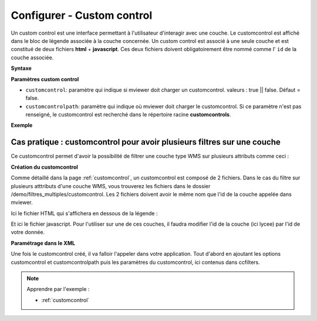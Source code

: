 .. Authors :
.. mviewer team

.. _configcustomcontrol:

Configurer - Custom control
===========================


Un custom control est une interface permettant à l'utilisateur d'interagir avec une couche. Le customcontrol est affiché dans le bloc de légende associée à la couche concernée.
Un custom control est associé à une seule couche et est constitué de deux fichiers **html** + **javascript**. Ces deux fichiers doivent obligatoirement être nommé comme l' ``id`` de la couche associée.

**Syntaxe**

.. code-block:: XML
	:emphasize-lines: 2,3

	<layer id="moncustom"
		customcontrol="true"
		customcontrolpath="chemin_vers_fichiers">
	</layer>


**Paramètres custom control**

* ``customcontrol``: paramètre qui indique si mviewer doit charger un customcontrol. valeurs : true || false. Défaut = false.
* ``customcontrolpath``: paramètre qui indique où mviewer doit charger le customcontrol. Si ce paramètre n'est pas renseigné, le customcontrol est recherché dans le répertoire racine **customcontrols**.




**Exemple**

.. code-block:: XML
    :caption: config.xml
    :emphasize-lines: 7-8

	<layer id="heatmap"
        name="Earthquakes Heatmap"
        visible="true"
        url="demo/heatmap/customlayer.js"
        queryable="true"
        type="customlayer"
        customcontrol="true"
        customcontrolpath="demo/heatmap/control"
        legendurl="demo/heatmap/legend.png"
        opacity="1"
        expanded="true"
        attribution=""
        metadata=""
        metadata-csw="">
    </layer>

.. _multiplefilter:

Cas pratique : customcontrol pour avoir plusieurs filtres sur une couche
------------------------

Ce customcontrol permet d'avoir la possibilité de filtrer une couche type WMS sur plusieurs attributs comme ceci : 

.. image:: ../_images/dev/config_customcontrol/filtres_multiples.png
              :alt: Filtre sur plusieurs attributs
              :align: center


**Création du customcontrol**

Comme détaillé dans la page :ref:`customcontrol`, un customcontrol est composé de 2 fichiers. Dans le cas du filtre sur plusieurs atttributs d'une couche WMS, vous trouverez les fichiers dans le dossier /demo/filtres_multiples/customcontrol.
Les 2 fichiers doivent avoir le même nom que l'id de la couche appelée dans mviewer.

Ici le fichier HTML qui s'affichera en dessous de la légende :

.. code-block:: HTML
    :caption: lycee.html
    :emphasize-lines: 2

    <div class="form cql-filter-list">
        <label>Filtre sur 2 champs</label>
        <style>
            .form.cql-filter-list {
                outline: 2px dashed gray;
                display: inline-table;
                padding-bottom: 20px;
                padding-top: 4px;
                outline-offset: 5px;
            }
            #layers-container .form.cql-filter-list .form-group label {
                font-family: "roboto", Arial, Sans-serif;
                font-style: italic;
                padding-left: 17px;
            }
            .form.cql-filter-list>label {
                font-family: "roboto_bold", Arial, Sans-serif;
            }
        </style>
    </div>

Et ici le fichier javascript. Pour l'utiliser sur une de ces couches, il faudra modifier l'id de la couche (ici lycee) par l'id de votre donnée.


.. code-block:: javascript
    :caption: lycee.js
    :linenos:
    :emphasize-lines: 1-3

    //Modifier lycee par l'id de votre couche
    mviewer.customControls.lycee = (function () {
    const _idlayer = "lycee";
    const _layer = mviewer.getLayer(_idlayer);
    let noFilterLabel = "All";
    let logicalOperator = "AND";

    return {
        init: function () {
        // mandatory - code executed when panel is opened
        const _html = [];
        //Check for xml config ccfilters
        let filters = [];
        if (_layer.ccfilters && _layer.ccfilters.filter) {
            //Convert filter to Array if is not Array (Fix one filter bug)
            if (!Array.isArray(_layer.ccfilters.filter)) {_layer.ccfilters.filter = [_layer.ccfilters.filter]}
            //Configuration
            if (_layer.ccfilters.logicaloperator) { logicalOperator = _layer.ccfilters.logicaloperator; }
            if (_layer.ccfilters.nofilterlabel) { noFilterLabel = _layer.ccfilters.nofilterlabel; }
            filters = _layer.ccfilters.filter.map(function(f) { return {
                'label' : f.label,
                'field' : f.field,
                'values' : f.values.split(","),
                'multiple': (f.multiselection && f.multiselection == "true")
            }
            });
        } else {
            console.log(`Le customcontrol ${_idlayer} n'a pu être initialisé car la conf xml est incomplète (propriété ccfilters)`)
        }
        filters.forEach(function(f) {
            const options = f.values.map(function(v) {return `<option ${f.multiple?'selected':''}>${v}</option>`});
            if (!f.multiple) {
            options.unshift(`<option>${noFilterLabel}</option>`);
            }
            const select = `<div class="form-group">
            <label for="${_idlayer}-${f.field}">${f.label} :</label>
            <div class="col-md-10 col-md-offset-1">
            <select ${f.multiple?'multiple':''} placeholder="${f.label}" id="${_idlayer}-${f.field}" data-source="${f.field}" class="form-control cql-filter" onchange="mviewer.customControls.${_idlayer}.filter(this);">
                ${options.join("")}
            </select>
            </div>
        </div>`;
        _html.push(select);
        });
        document.querySelector(".cql-filter-list>style").insertAdjacentHTML("afterend", _html.join("\n"));

        },

        filter: function(element) {
        const _filter = [];
        element.closest(".cql-filter-list").querySelectorAll(".cql-filter").forEach(function(q) {
            const values = Array.from(q.selectedOptions).map(({ value }) => value);
            if (values.length == 1) {
            // Filtres avec choix unique
            const value = values[0];
            if (value != noFilterLabel) {
                _filter.push(`${q.dataset.source} = '${value.replace("'", "''")}'`);
            }
            } else {
            // Filtres avec choix multiple
            const list = []
            values.forEach(function(value) {
                list.push(`'${value.replace("'", "''")}'`)
            })
            _filter.push(`${q.dataset.source} in (${list.join(',')})`);
            }

        });
        console.log(_filter);
        const layer = _layer.layer;
        const _source = layer.getSource();
        const params = _source.getParams();
        params.t = new Date().getMilliseconds();
        if (_filter.length > 0) {
            const cql_filter = _filter.join(` ${logicalOperator} `);
            params.CQL_FILTER = cql_filter;
        } else {
            params.CQL_FILTER = "1=1";
        }
        _source.updateParams(params);

        },

        destroy: function () {
        // mandatory - code executed when panel is closed
        },
    };
    })();

**Paramétrage dans le XML**

Une fois le customcontrol créé, il va falloir l'appeler dans votre application. Tout d'abord en ajoutant les options customcontrol et customcontrolpath puis les paramètres du customcontrol, ici contenus dans ccfilters.


.. code-block:: XML
    :caption: lycee.xml
    :emphasize-lines: 4,9-12

    <layer id="lycee" name="Lycées"  visible="true" tiled="false"
        searchable="false" queryable="true" expanded="true"
        infoformat="application/vnd.ogc.gml" featurecount="20"
        customcontrol="true" customcontrolpath="demo/filtres_multiples/customcontrols"
        url="https://ows.region-bretagne.fr/geoserver/rb/wms" 
        attribution="Source: Région Bretagne" 
        metadata="https://kartenn.region-bretagne.fr/geonetwork/srv/fre/catalog.search#/metadata/99e78163-ce9a-4eee-9ea0-36afc2a53d25"
        metadata-csw="https://kartenn.region-bretagne.fr/geonetwork/srv/eng/csw?SERVICE=CSW&amp;VERSION=2.0.2&amp;REQUEST=GetRecordById&amp;elementSetName=full&amp;ID=99e78163-ce9a-4eee-9ea0-36afc2a53d25" >	   
        <ccfilters logicaloperator="and" nofilterlabel="Toutes">
            <filter label="Réseau"  field="reseau_lib" values="Agricole,Education nationale,Maritime" multiselection="true"/>
            <filter label="Secteur"  field="secteur_li" values="Privé sous contrat avec l'éducation nationale,Public" multiselection="true"/>
        </ccfilters>
        <template url="https://kartenn.region-bretagne.fr/kartoviz/apps/region/global/templates/global.lycee.mst"></template> 
    </layer> 


.. Note::
    Apprendre par l'exemple :

    - :ref:`customcontrol`